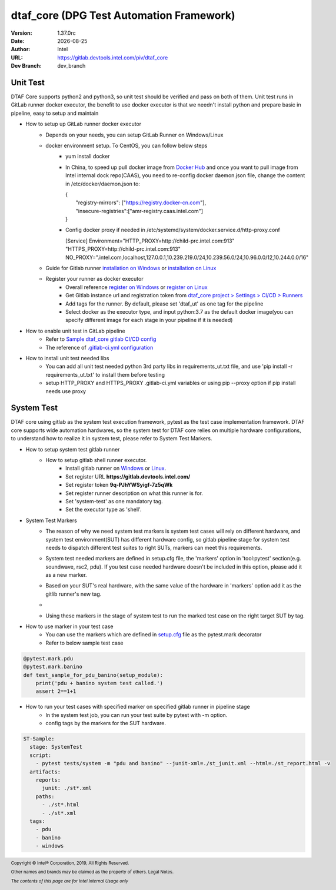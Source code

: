 .. title:: dtaf_core

.. |date| date::

dtaf_core (DPG Test Automation Framework)
================================================


:Version: 1.37.0rc
:Date: |date|
:Author: Intel
:URL: https://gitlab.devtools.intel.com/piv/dtaf_core
:Dev Branch: dev_branch

Unit Test
----------
DTAF Core supports python2 and python3, so unit test should be verified and pass on both of them. Unit test runs in
GitLab runner docker executor, the benefit to use docker executor is that we needn't install python and prepare basic
in pipeline, easy to setup and maintain

- How to setup up GitLab runner docker executor
    + Depends on your needs, you can setup GitLab Runner on Windows/Linux
    + docker environment setup. To CentOS, you can follow below steps
        * yum install docker
        * In China, to speed up pull docker image from `Docker Hub <https://hub.docker.com/>`_ and once you want to pull image from Intel internal dock repo(CAAS), you need to re-config docker daemon.json file, change the content in /etc/docker/daemon.json to:
          
          | {
          |     "registry-mirrors": ["https://registry.docker-cn.com"],
          |     "insecure-registries":["amr-registry.caas.intel.com"]
          | }
        * Config docker proxy if needed in /etc/systemd/system/docker.service.d/http-proxy.conf

          [Service]
          Environment="HTTP_PROXY=http://child-prc.intel.com:913" "HTTPS_PROXY=http://child-prc.intel.com:913"
          NO_PROXY=".intel.com,localhost,127.0.0.1,10.239.219.0/24,10.239.56.0/24,10.96.0.0/12,10.244.0.0/16"

    + Guide for Gitlab runner `installation on Windows <https://docs.gitlab.com/runner/install/windows.html>`_ or `installation on Linux <https://docs.gitlab.com/runner/install/linux-manually.html>`_
    + Register your runner as docker executor
        * Overall reference `register on Windows <https://docs.gitlab.com/runner/register/index.html>`_ or `register on Linux <https://docs.gitlab.com/runner/register/index.html#gnulinux>`_
        * Get Gitlab instance url and registration token from `dtaf_core project > Settings > CI/CD > Runners <https://gitlab.devtools.intel.com/piv/dtaf_core/settings/ci_cd>`_
        * Add tags for the runner. By default, please set 'dtaf_ut' as one tag for the pipeline
        * Select docker as the executor type, and input python:3.7 as the default docker image(you can specify different image for each stage in your pipeline if it is needed)

- How to enable unit test in GitLab pipeline
    * Refer to `Sample dtaf_core gitlab CI/CD config <https://gitlab.devtools.intel.com/pivdevops/dtaf_core_internal/blob/steve/pages/.gitlab-ci.yml>`_
    * The reference of `.gitlab-ci.yml configuration <https://gitlab.devtools.intel.com/help/ci/yaml/README.md>`_

- How to install unit test needed libs
    * You can add all unit test needed python 3rd party libs in requirements_ut.txt file, and use 'pip install -r requirements_ut.txt' to install them before testing
    * setup HTTP_PROXY and HTTPS_PROXY .gitlab-ci.yml variables or using pip --proxy option if pip install needs use proxy

System Test
------------
DTAF core using gitlab as the system test execution framework, pytest as the test case implementation framework. DTAF core supports wide automation hardwares,
so the system test for DTAF core relies on multiple hardware configurations, to understand how to realize it in system test, please refer to System Test Markers.

- How to setup system test gitlab runner
    + How to setup gitlab shell runner executor.
        * Install gitlab runner on `Windows <https://docs.gitlab.com/runner/install/windows.html>`_ or `Linux <https://docs.gitlab.com/runner/install/linux-manually.html>`_.
        * Set register URL **https://gitlab.devtools.intel.com/**
        * Set register token **9q-PJhYWSyigf-7z5qWk**
        * Set register runner description on what this runner is for.
        * Set 'system-test' as one mandatory tag.
        * Set the executor type as 'shell'.

- System Test Markers
    + The reason of why we need system test markers is system test cases will rely on different hardware, and system test environment(SUT) has different hardware config, so gitlab pipeline stage for system test needs to dispatch different test suites to right SUTs, markers can meet this requirements.
    + System test needed markers are defined in setup.cfg file, the 'markers' option in 'tool:pytest' section(e.g. soundwave, rsc2, pdu). If you test case needed hardware doesn't be included in this option, please add it as a new marker.
    + Based on your SUT's real hardware, with the same value of the hardware in 'markers' option add it as the gitlib runner's new tag.
    + .. image:: docs/images/st-runner.PNG
    + Using these markers in the stage of system test to run the marked test case on the right target SUT by tag.

- How to use marker in your test case
    + You can use the markers which are defined in `setup.cfg <./setup.cfg>`_ file as the pytest.mark decorator
    + Refer to below sample test case

.. code-block:: python

   @pytest.mark.pdu
   @pytest.mark.banino
   def test_sample_for_pdu_banino(setup_module):
       print('pdu + banino system test called.')
       assert 2==1+1


- How to run your test cases with specified marker on specified gitlab runner in pipeline stage
    + In the system test job, you can run your test suite by pytest with -m option.
    + config tags by the markers for the SUT hardware.

.. code-block:: yaml

    ST-Sample:
      stage: SystemTest
      script:
        - pytest tests/system -m "pdu and banino" --junit-xml=./st_junit.xml --html=./st_report.html -v
      artifacts:
        reports:
          junit: ./st*.xml
        paths:
          - ./st*.html
          - ./st*.xml
      tags:
        - pdu
        - banino
        - windows


.. |copy|   unicode:: U+000A9 .. COPYRIGHT SIGN
.. |Intel(R)| unicode:: Intel U+00AE .. REGISTERED TM
.. footer::

    Copyright |copy| |Intel(R)| Corporation, 2019, All Rights Reserved.

    Other names and brands may be claimed as the property of others. Legal Notes.

    *The contents of this page are for Intel Internal Usage only*
